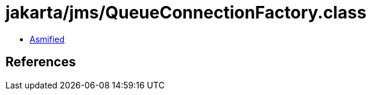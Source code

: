 = jakarta/jms/QueueConnectionFactory.class

 - link:QueueConnectionFactory-asmified.java[Asmified]

== References

